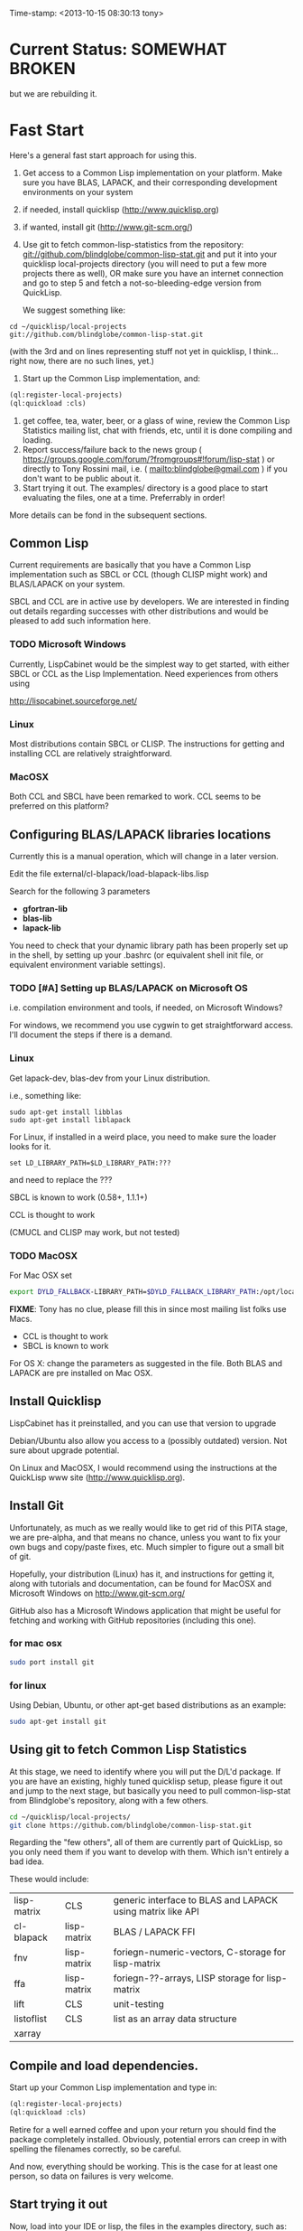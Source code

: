 
Time-stamp: <2013-10-15 08:30:13 tony>

* Current Status: SOMEWHAT BROKEN

  but we are rebuilding it.

* Fast Start

  Here's a general fast start approach for using this.   

  1. Get access to a Common Lisp implementation on your platform.
     Make sure you have BLAS, LAPACK, and their corresponding
     development environments on your system
  2. if needed, install quicklisp (http://www.quicklisp.org)
  3. if wanted, install git (http://www.git-scm.org/)
  4. Use git to fetch common-lisp-statistics from the repository:
        git://github.com/blindglobe/common-lisp-stat.git
     and put it into your quicklisp local-projects directory
     (you will need to put a few more projects there as well), 
     OR make sure you have an internet connection and go to step 5 and
     fetch a not-so-bleeding-edge version from QuickLisp.

     We suggest something like:

#+begin_src shell
cd ~/quicklisp/local-projects
git://github.com/blindglobe/common-lisp-stat.git
#+end_src

     (with the 3rd and on lines representing stuff not yet in
     quicklisp, I think...  right now, there are no such lines, yet.)

  5. Start up the Common Lisp implementation, and:

#+name: loadIt
#+begin_src lisp
  (ql:register-local-projects)
  (ql:quickload :cls)
#+end_src

  6. get coffee, tea, water, beer, or a glass of wine, review the
     Common Lisp Statistics mailing list, chat with friends, etc,
     until it is done compiling and loading.
  7. Report success/failure back to the news group (
      https://groups.google.com/forum/?fromgroups#!forum/lisp-stat )
     or directly to Tony Rossini mail, i.e.  (
     mailto:blindglobe@gmail.com ) if you don't want to be public
     about it.
  8. Start trying it out.  The examples/  directory is a good place
     to start evaluating the files, one at a time.  Preferrably in
     order! 

  More details can be fond in the subsequent sections.

** Common Lisp

   Current requirements are basically that you have a Common Lisp
   implementation such as SBCL or CCL (though CLISP might work) and
   BLAS/LAPACK on your system.

   SBCL and CCL are in active use by developers.  We are interested in
   finding out details regarding successes with other distributions
   and would be pleased to add such information here.


*** TODO Microsoft Windows

    Currently, LispCabinet would be the simplest way to get started,
    with either SBCL or CCL as the Lisp Implementation.  Need
    experiences from others using 

    http://lispcabinet.sourceforge.net/

*** Linux

    Most distributions contain SBCL or CLISP.  The instructions for
    getting and installing CCL are relatively straightforward.

*** MacOSX

    Both CCL and SBCL have been remarked to work.  CCL seems to be
    preferred on this platform?

** Configuring BLAS/LAPACK libraries locations

   Currently this is a manual operation, which will change in a later
   version.

   Edit the file external/cl-blapack/load-blapack-libs.lisp

   Search for the following 3 parameters 
   - *gfortran-lib* 
   - *blas-lib*
   - *lapack-lib*

   You need to check that your dynamic library path has been properly
   set up in the shell, by setting up your .bashrc (or equivalent
   shell init file, or equivalent environment variable settings).

*** TODO [#A] Setting up BLAS/LAPACK on Microsoft OS

    i.e. compilation environment and tools, if needed, on Microsoft Windows?

    For windows, we recommend you use cygwin to get straightforward
    access. I'll document the steps if there is a demand.

*** Linux

    Get lapack-dev, blas-dev from your Linux distribution.

    i.e., something like:

#+BEGIN_SRC shell
sudo apt-get install libblas
sudo apt-get install liblapack
#+END_SRC

    For Linux, if installed in a weird place, you need to make sure
    the loader looks for it.

#+begin_src shell
set LD_LIBRARY_PATH=$LD_LIBRARY_PATH:???
#+end_src

    and need to replace the ???

    SBCL is known to work (0.58+, 1.1.1+)

    CCL is thought to work

    (CMUCL and CLISP may work, but not tested)

*** TODO MacOSX

   For Mac OSX set

#+BEGIN_SRC sh
   export DYLD_FALLBACK-LIBRARY_PATH=$DYLD_FALLBACK_LIBRARY_PATH:/opt/local/lib
#+END_SRC

    *FIXME*: Tony has no clue, please fill this in since most mailing
    list folks use Macs.

    - CCL is thought to work
    - SBCL is known to work

    For OS X: change the parameters as suggested in the file. Both
    BLAS and LAPACK are pre installed on Mac OSX.

** Install Quicklisp

   LispCabinet has it preinstalled, and you can use that version to upgrade

   Debian/Ubuntu also allow you access to a (possibly outdated)
   version.  Not sure about upgrade potential.

   On Linux and MacOSX, I would recommend using the instructions at
   the QuickLisp www site (http://www.quicklisp.org).

** Install Git

   Unfortunately, as much as we really would like to get rid of this
   PITA stage, we are pre-alpha, and that means no chance, unless you
   want to fix your own bugs and copy/paste fixes, etc.  Much simpler
   to figure out a small bit of git.

   Hopefully, your distribution (Linux) has it, and instructions for
   getting it, along with tutorials and documentation, can be found
   for MacOSX and Microsoft Windows on http://www.git-scm.org/

   GitHub also has a Microsoft Windows application that might be
   useful for fetching and working with GitHub repositories (including
   this one).

*** for mac osx

#+begin_src sh
sudo port install git
#+end_src

*** for linux

    Using Debian, Ubuntu, or other apt-get based distributions as an example:

#+begin_src sh
sudo apt-get install git
#+end_src

** Using git to fetch Common Lisp Statistics

   At this stage, we need to identify where you will put the D/L'd
   package.  If you are have an existing, highly tuned quicklisp
   setup, please figure it out and jump to the next stage, but
   basically you need to pull common-lisp-stat from Blindglobe's
   repository, along with a few others.  

#+begin_src sh
cd ~/quicklisp/local-projects/
git clone https://github.com/blindglobe/common-lisp-stat.git
#+end_src

   Regarding the "few others", all of them are currently part of
   QuickLisp, so you only need them if you want to develop with them.
   Which isn't entirely a bad idea.

   These would include:

| lisp-matrix | CLS         | generic interface to BLAS and LAPACK using matrix like API |
| cl-blapack  | lisp-matrix | BLAS / LAPACK FFI                                          |
| fnv         | lisp-matrix | foriegn-numeric-vectors, C-storage for lisp-matrix         |
| ffa         | lisp-matrix | foriegn-??-arrays, LISP storage for lisp-matrix            |
| lift        | CLS         | unit-testing                                               |
| listoflist  | CLS         | list as an array data structure                            |
| xarray      |             |                                                            |

** Compile and load dependencies.

Start up your Common Lisp implementation and type in:

#+begin_src lisp
  (ql:register-local-projects)
  (ql:quickload :cls)
#+end_src

Retire for a well earned coffee and upon your return you should find
the package completely installed.  Obviously, potential errors can
creep in with spelling the filenames correctly, so be careful.

And now, everything should be working.  This is the case for at least
one person, so data on failures is very welcome.

** Start trying it out

Now, load into your IDE or lisp, the files in the examples directory,
such as:

| 00-loadingData.lisp        |
| 02-DSVloading.lisp         |
| 04-dataManipulation.lisp   |
| 10-basicEDA.lisp           |
| 20-visual-2d-cairo2.lisp   |
| 50-TTestExample.lisp       |
| 60-regressionExamples.lisp |
| linear-regression.lisp     |
| ls-demo.lisp               |
| ls-demo-ls1.lisp           |
| XX-readMe.lisp             |

And more

** Example Usage steps

Load the example lisp files 
  
*** change directory into the CommonLispStat working directory.

This is just for directory convenience, not for any real reason.

#+begin_src sh
cd ~/quicklisp/local-projects
#+end_src

*** start your lisp

#+begin_src sh
sbcl
#+end_src

or 

#+begin_src sh
CCL
#+end_src

*** follow the commands in the *ls-demo.lisp* (need to add link) file, i.e.


#+BEGIN_SRC lisp
 (ql:quickload :cls)

 (in-package :cls)
#+END_SRC 

    Initially we will work in the cls package as all the basic
    functions we would need are present

    For serious work we would create our own workspace and save it in
    a separate package, but for now we will take this short cut.

#+BEGIN_SRC lisp
 (normal-rand 20)
 (setf mytest (normal-rand 20))
#+END_SRC

    and see if they work (basic CFFI functionality for external C
    library, LIFT package for unit-testing framework to ensure run
    time stability).
  

*** DONE Setup a place to work

    In Common Lisp, you need to select and setup namespace to store
    data and functions.  There is a scratch user-package, or sandbox,
    for CLS, *cls-user* , which you can select via:

#+BEGIN_SRC lisp -n :tangle "readme-example.lisp"
(in-package :cls-user)
#+END_SRC

    and this has some basic modules from CLS instantiated (dataframes,
    probability calculus, numerical linear algebra, basic summaries
    (numerical and visual displays).

    However, it can be better is to create a package to work in, which
    pulls in only desired functionality:

#+BEGIN_SRC lisp +n :tangle "readme-example.lisp"
  (in-package :cl-user)
  (defpackage :my-package-user
    (:documentation "demo of how to put serious work should be placed in
      a similar package elsewhere for reproducibility.  This hints as to
      what needs to be done for a user- or analysis-package.")
    (:nicknames :my-clswork-user)
    (:use :common-lisp ; always needed for user playgrounds!
          :lisp-matrix ; we only need the packages that we need...
          :common-lisp-statistics
          :cl-variates
          :lisp-stat-data-examples) ;; this ensures access to a data package
    (:shadowing-import-from :lisp-stat
        ;; This is needed temporarily until we resolve the dependency and call structure. 
        call-method call-next-method
  
        expt + - * / ** mod rem abs 1+ 1- log exp sqrt sin cos tan
        asin acos atan sinh cosh tanh asinh acosh atanh float random
        truncate floor ceiling round minusp zerop plusp evenp oddp 
        < <= = /= >= > > ;; complex
        conjugate realpart imagpart phase
        min max logand logior logxor lognot ffloor fceiling
        ftruncate fround signum cis
  
        <= float imagpart)
  
    (:export summarize-data summarize-results this-data this-report))
  
  (in-package :my-clswork-user) ;; or :my-package-user
  
  (setf my-data
        (let ((var1 )) ))
#+END_SRC

    We need to pull in the packages with data or functions that we
    need; just because the data/function is pulled in by another
    package, in that package's namespace, does NOT mean it is
    available in this name space.  However, the
    *common-lisp-statistics* package will ensure that fundamental
    objects and functions are always available.

*** TODO Get to work [0/3]
**** TODO Pull in or create data

**** TODO Summarize results

**** TODO Save work and results for knowledge building and reuse 

One can build a package, or save an image (CL implementation
dependent), or save text files.
  
*** TODO Inform  moi of problems or successes

    mailto:blindglobe@gmail.com if there is anything wrong, or
    even if something happens to work.

    Current beliefs:
    - SBCL is target platform.   CCL and CMUCL should be similar.
    - CLISP is finicky regarding the problems that we have with CFFI
      conversation.  In particular that we can not really do typing
      that we need to take care of.  I think this is my (Tony's)
      problem, not someone elses, and specifically, not CLISP's
    - Need to test ECL.
      
* Introduction
** Core Philosophy

  "Languages shape how we ..."   Need to get and insert this quote
  that Duncan Temple-Lang found.

  The API should distinguish between the realization and the
  statistical interpretation.  Goal is to teach statisticians how to
  think "systems-computationally", and programmers, comp-sci types,
  informaticists and other "data scientists" how to think
  "statistically", in order to get a jump on the competition.

  The goal of this system is to promote a change in thinking, to move
  the data analysis approach, currently stuck in a mix of 70s-early
  90s approaches, into a new generation/level.

** Design Philosophy

   The approach we are taking is one where we provide a general
   method, and some fundamental building blocks, but don't force users
   into approaches in order to allow for experimentation.

   DSL's should be built on top of the core packages, as needed or
   wanted.  

   (TonyR:)  The DSL I want to build is a verbose statistically
   precise computing language, but we need quality code underneathe
   (which others could use for specialized terse DSL's).

   DSL: domain specific language.

* History

   See files in file:Doc/  for history, design considerations, and
   random, sometimes false and misleading, musings.

** XLispStat


*** ViSta

*** ARC

** Common LispStat

   Initial development, 1989 time frame, partially developed during a
   visit by Luke Tierney to Bell Labs.

** Common Lisp Statistics

   This system.

* Local modifications, Development, Contributions

  Since this project is 

#+begin_src shell
git clone git://github.com/blindglobe/common-lisp-stat.git 
cd common-lisp-stat
#+end_src

   will pull the whole repository, and create a "master" branch to
   work on.  If you are making edits, which I'd like, you don't want
   to use the master branch, but more to use a topic-centric branch,
   so you might:

#+begin_src shell
git checkout -b myTopicBranch
#+end_src

and then work on myTopicBranch, pulling back to the master branch when
needed by

#+begin_src shell
git checkout master
git pull . myTopicBranch
#+end_src

(or
#+begin_src shell
git rebase myTopicBranch
#+end_src
)

BETTER DOCUMENTATION EXAMPLES EXIST ON-LINE (on the git WWW site
mentioned above)!! PLEASE READ THEM, THE ABOVE IS SPARSE AND MIGHT BE
OUTDATED!

** Contributing through GitHub

   Alternatively, one can work on the github repositories as well.
   They are a bit differently organized, and require one to get a
   github account and work from there.

   basically, fork the repository on github on the WWW interface, then
   make a branch (as below), push back the branch to github, and
   notify the main repository that there is something to be pulled.
   And we'll pull it back in.

** Commiting with the MOB on repo.or.cz

of course, perhaps you want to contribute to the mob branch.   For
that, after cloning the repository as above, you would:

#+begin_src shell
    git checkout -b mob remotes/origin/mob
#+end_src

(work, work, work... through a cycle of

#+begin_src shell
         <edit>
	 git add <files just edited>
	 git commit -m "what I just did"
#+end_src

 ad-nauseum.  When ready to commit, then just:

#+begin_src shell
     git push git+ssh://mob@repo.or.cz/srv/git/CommonLispStat.git mob:mob
#+end_src

)

and it'll be put on the mob branch, as a proposal for merging. 

Another approach would be to pull from the topic branch into the mob
branch before uploading.   Will work on a formal example soon.

(the basic principle is that instead of the edit cycle on mob, do
something like:

#+begin_src shell
  git checkout mob
  git pull . myTopicBranch   
  git push git+ssh://mob@repo.or.cz/srv/git/CommonLispStat.git mob:mob
#+end_src

)

** Licensing

   We currently are using and recommend the MIT style license approach.

* Footnotes

[fn:1] I´m not including instructions for Emacs or git, as the former
is dealt with other places and the latter was required for you to get
this.  Since disk space is cheap, I´m intentionally forcing git to be
part of this system.  Sorry if you hate it.  Org-mode, org-babel, and
org-babel-lisp, and hypo are useful for making this file a literate
and interactively executable piece of work. 
